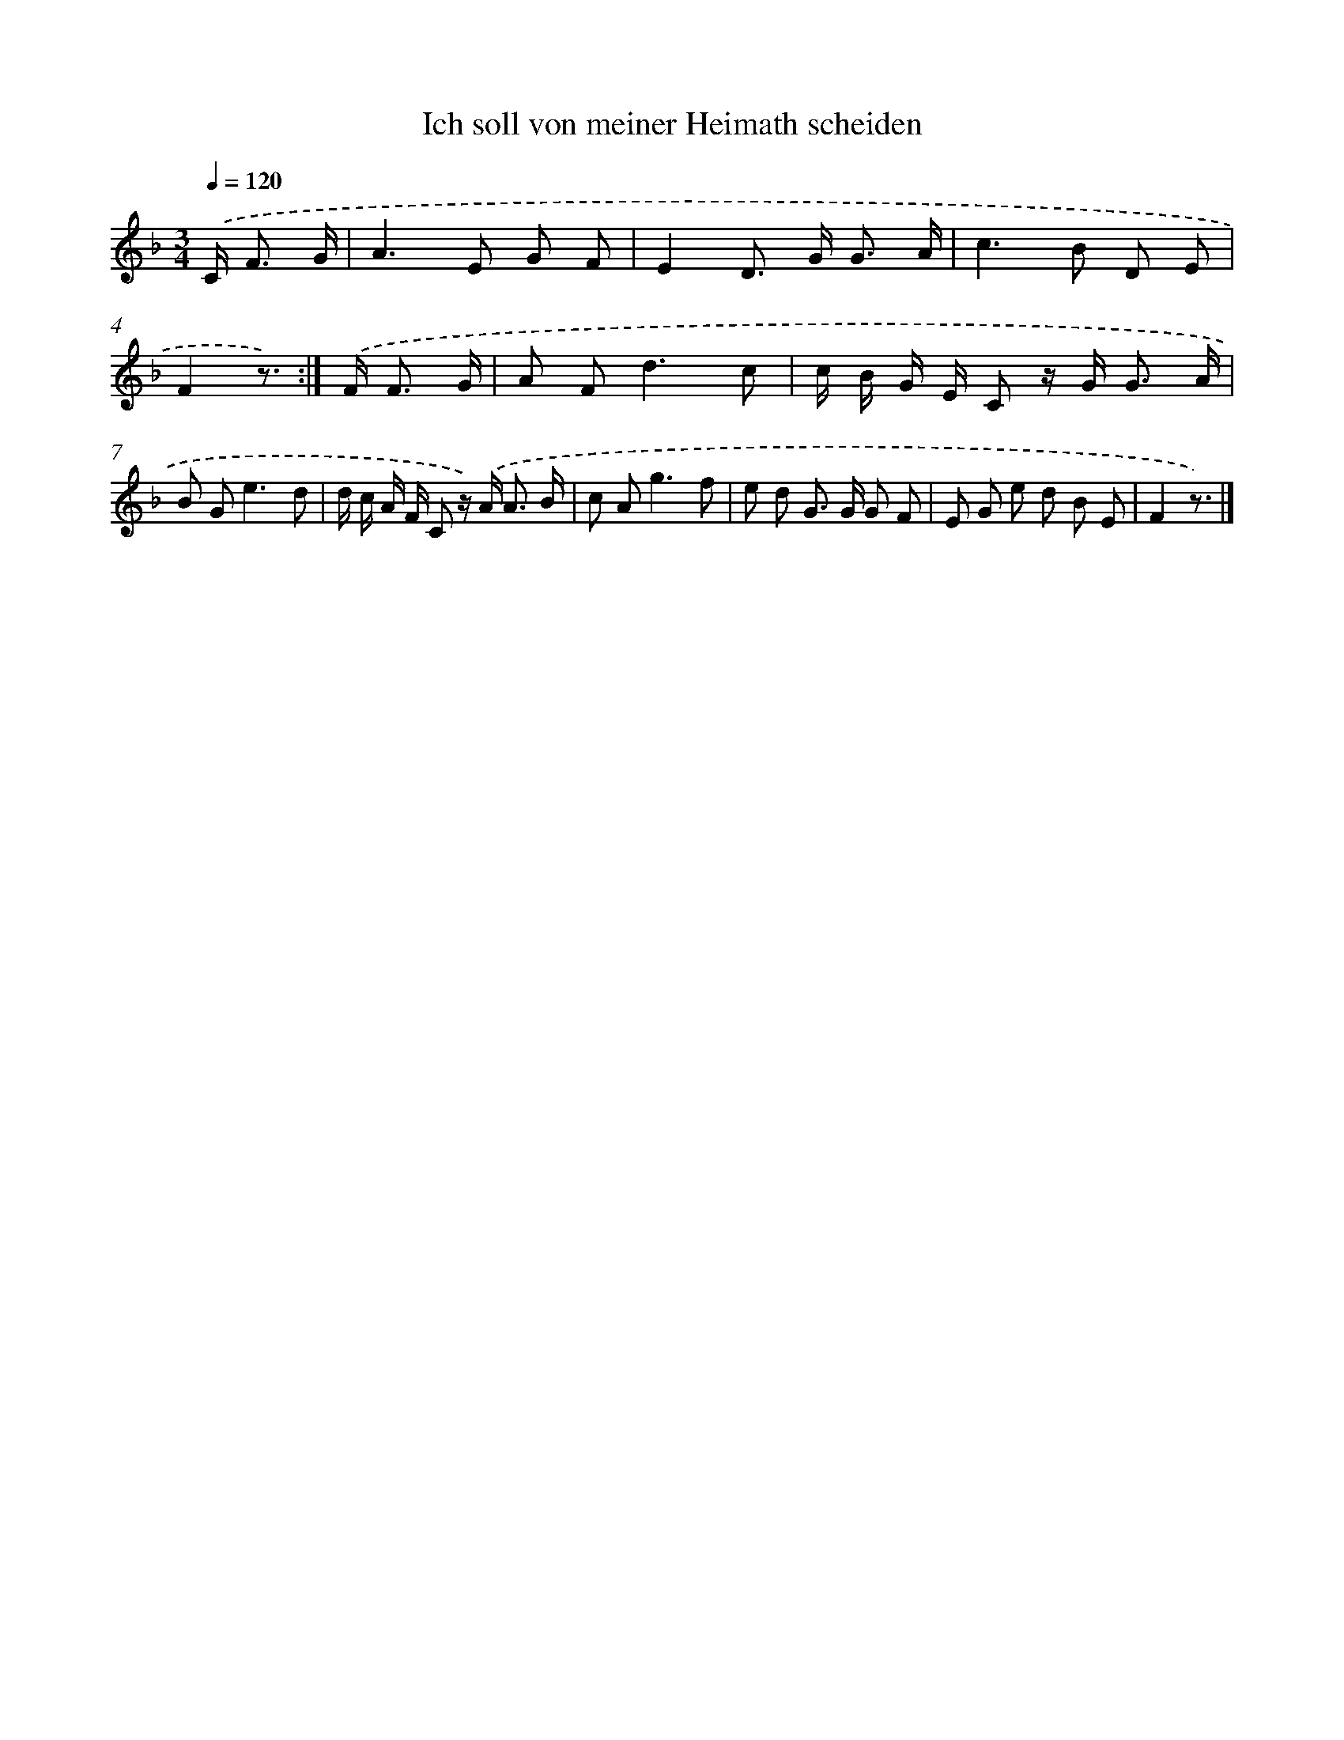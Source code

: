 X: 15349
T: Ich soll von meiner Heimath scheiden
%%abc-version 2.0
%%abcx-abcm2ps-target-version 5.9.1 (29 Sep 2008)
%%abc-creator hum2abc beta
%%abcx-conversion-date 2018/11/01 14:37:53
%%humdrum-veritas 3248478986
%%humdrum-veritas-data 2987388439
%%continueall 1
%%barnumbers 0
L: 1/8
M: 3/4
Q: 1/4=120
K: F clef=treble
.('C< F G/ [I:setbarnb 1]|
A2>E2 G F |
E2D> G G3/ A/ |
c2>B2 D E |
F2z3/) :|]
.('F< F G/ [I:setbarnb 5]|
A F2<d2c |
c/ B/ G/ E/ C z/ G< G A/ |
B G2<e2d |
d/ c/ A/ F/ C z/) .('A< A B/ |
c A2<g2f |
e d G> G G F |
E G e d B E |
F2z3/) |]
